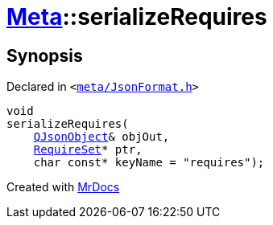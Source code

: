 [#Meta-serializeRequires]
= xref:Meta.adoc[Meta]::serializeRequires
:relfileprefix: ../
:mrdocs:


== Synopsis

Declared in `&lt;https://github.com/PrismLauncher/PrismLauncher/blob/develop/launcher/meta/JsonFormat.h#L54[meta&sol;JsonFormat&period;h]&gt;`

[source,cpp,subs="verbatim,replacements,macros,-callouts"]
----
void
serializeRequires(
    xref:QJsonObject.adoc[QJsonObject]& objOut,
    xref:Meta/RequireSet.adoc[RequireSet]* ptr,
    char const* keyName = &quot;requires&quot;);
----



[.small]#Created with https://www.mrdocs.com[MrDocs]#
